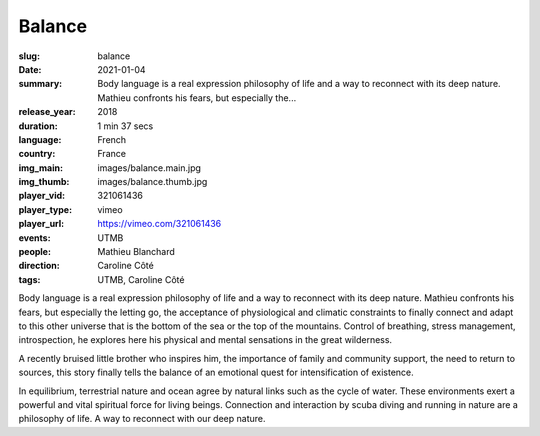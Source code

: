 Balance
#######

:slug: balance
:date: 2021-01-04
:summary: Body language is a real expression philosophy of life and a way to reconnect with its deep nature. Mathieu confronts his fears, but especially the...
:release_year: 2018
:duration: 1 min 37 secs
:language: French
:country: France
:img_main: images/balance.main.jpg
:img_thumb: images/balance.thumb.jpg
:player_vid: 321061436
:player_type: vimeo
:player_url: https://vimeo.com/321061436
:events: UTMB
:people: Mathieu Blanchard
:direction: Caroline Côté
:tags: UTMB, Caroline Côté

Body language is a real expression
philosophy of life and a way to reconnect with its deep nature. Mathieu confronts his fears, but especially the letting go, the acceptance of physiological and climatic constraints to finally connect and adapt to this other universe that is the bottom of the sea or the top of the mountains. Control of breathing, stress management, introspection, he explores here his physical and mental sensations in the great wilderness.

A recently bruised little brother who inspires him, the importance of family and community support, the need to return to sources, this story finally tells the balance of an emotional quest for intensification of existence.

In equilibrium, terrestrial nature and ocean agree by natural links such as the cycle of water. These environments exert a powerful and vital spiritual force for living beings. Connection and interaction by scuba diving and running in nature are a philosophy of life. A way to reconnect with our deep nature.
